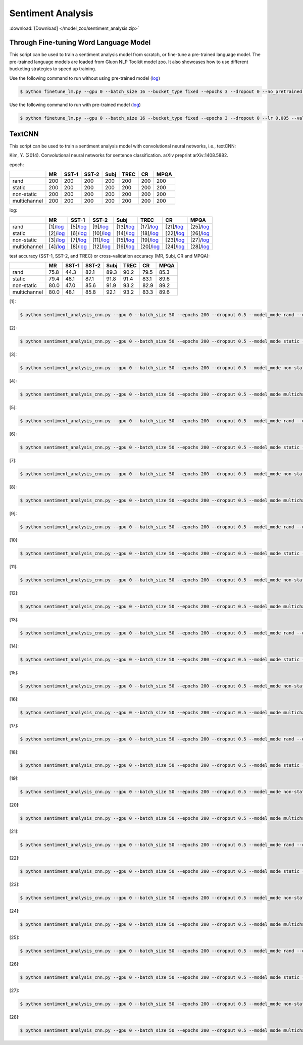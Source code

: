 Sentiment Analysis
------------------

:download:`[Download] </model_zoo/sentiment_analysis.zip>`

Through Fine-tuning Word Language Model
~~~~~~~~~~~~~~~~~~~~~~~~~~~~~~~~~~~~~~~

This script can be used to train a sentiment analysis model from scratch, or fine-tune a pre-trained language model.
The pre-trained language models are loaded from Gluon NLP Toolkit model zoo. It also showcases how to use different
bucketing strategies to speed up training.

Use the following command to run without using pre-trained model (`log <https://github.com/dmlc/web-data/blob/master/gluonnlp/logs/sentiment/sentiment_raw_20180817.log>`__)

.. code-block:: console

   $ python finetune_lm.py --gpu 0 --batch_size 16 --bucket_type fixed --epochs 3 --dropout 0 --no_pretrained --lr 0.005 --valid_ratio 0.1 --save-prefix imdb_lstm_200  # Test Accuracy 85.60

Use the following command to run with pre-trained model (`log <https://github.com/dmlc/web-data/blob/master/gluonnlp/logs/sentiment/sentiment_pretrained_20180817.log>`__)

.. code-block:: console

   $ python finetune_lm.py --gpu 0 --batch_size 16 --bucket_type fixed --epochs 3 --dropout 0 --lr 0.005 --valid_ratio 0.1 --save-prefix imdb_lstm_200  # Test Accuracy 86.46


TextCNN
~~~~~~~


This script can be used to train a sentiment analysis model with convolutional neural networks, i.e., textCNN:

Kim, Y. (2014). Convolutional neural networks for sentence classification. arXiv preprint arXiv:1408.5882.

epoch:

+----------------+--------+---------+---------+--------+--------+--------+--------+
|                | MR     | SST-1   | SST-2   | Subj   | TREC   |   CR   |  MPQA  |
+================+========+=========+=========+========+========+========+========+
| rand           |   200  |   200   |   200   |   200  |   200  |   200  |   200  |
+----------------+--------+---------+---------+--------+--------+--------+--------+
| static         |   200  |   200   |   200   |   200  |   200  |   200  |   200  |
+----------------+--------+---------+---------+--------+--------+--------+--------+
| non-static     |   200  |   200   |   200   |   200  |   200  |   200  |   200  |
+----------------+--------+---------+---------+--------+--------+--------+--------+
| multichannel   |   200  |   200   |   200   |   200  |   200  |   200  |   200  |
+----------------+--------+---------+---------+--------+--------+--------+--------+

log:


+----------------+----------------------------------------------------------------------------------------------------------+-------------------------------------------------------------------------------------------------------------+--------------------------------------------------------------------------------------------------------------+-------------------------------------------------------------------------------------------------------------+-------------------------------------------------------------------------------------------------------------+-----------------------------------------------------------------------------------------------------------+-------------------------------------------------------------------------------------------------------------+
|                | MR                                                                                                       | SST-1                                                                                                       | SST-2                                                                                                        | Subj                                                                                                        | TREC                                                                                                        | CR                                                                                                        | MPQA                                                                                                        |
+================+==========================================================================================================+=============================================================================================================+==============================================================================================================+=============================================================================================================+=============================================================================================================+===========================================================================================================+=============================================================================================================+
| rand           | [1]/`log <https://github.com/dmlc/web-data/blob/master/gluonnlp/logs/sentiment/MR_rand.log>`__           | [5]/`log <https://github.com/dmlc/web-data/blob/master/gluonnlp/logs/sentiment/SST-1_rand.log>`__           | [9]/`log <https://github.com/dmlc/web-data/blob/master/gluonnlp/logs/sentiment/SST-2_rand.log>`__            | [13]/`log <https://github.com/dmlc/web-data/blob/master/gluonnlp/logs/sentiment/Subj_rand.log>`__           | [17]/`log <https://github.com/dmlc/web-data/blob/master/gluonnlp/logs/sentiment/TREC_rand.log>`__           | [21]/`log <https://github.com/dmlc/web-data/blob/master/gluonnlp/logs/sentiment/CR_rand.log>`__           | [25]/`log <https://github.com/dmlc/web-data/blob/master/gluonnlp/logs/sentiment/MPQA_rand.log>`__           |
+----------------+----------------------------------------------------------------------------------------------------------+-------------------------------------------------------------------------------------------------------------+--------------------------------------------------------------------------------------------------------------+-------------------------------------------------------------------------------------------------------------+-------------------------------------------------------------------------------------------------------------+-----------------------------------------------------------------------------------------------------------+-------------------------------------------------------------------------------------------------------------+
| static         | [2]/`log <https://github.com/dmlc/web-data/blob/master/gluonnlp/logs/sentiment/MR_static.log>`__         | [6]/`log <https://github.com/dmlc/web-data/blob/master/gluonnlp/logs/sentiment/SST-1_static.log>`__         | [10]/`log <https://github.com/dmlc/web-data/blob/master/gluonnlp/logs/sentiment/SST-2_static.log>`__         | [14]/`log <https://github.com/dmlc/web-data/blob/master/gluonnlp/logs/sentiment/Subj_static.log>`__         | [18]/`log <https://github.com/dmlc/web-data/blob/master/gluonnlp/logs/sentiment/TREC_static.log>`__         | [22]/`log <https://github.com/dmlc/web-data/blob/master/gluonnlp/logs/sentiment/CR_static.log>`__         | [26]/`log <https://github.com/dmlc/web-data/blob/master/gluonnlp/logs/sentiment/MPQA_static.log>`__         |
+----------------+----------------------------------------------------------------------------------------------------------+-------------------------------------------------------------------------------------------------------------+--------------------------------------------------------------------------------------------------------------+-------------------------------------------------------------------------------------------------------------+-------------------------------------------------------------------------------------------------------------+-----------------------------------------------------------------------------------------------------------+-------------------------------------------------------------------------------------------------------------+
| non-static     | [3]/`log <https://github.com/dmlc/web-data/blob/master/gluonnlp/logs/sentiment/MR_non-static.log>`__     | [7]/`log <https://github.com/dmlc/web-data/blob/master/gluonnlp/logs/sentiment/SST-1_non-static.log>`__     | [11]/`log <https://github.com/dmlc/web-data/blob/master/gluonnlp/logs/sentiment/SST-2_non-static.log>`__     | [15]/`log <https://github.com/dmlc/web-data/blob/master/gluonnlp/logs/sentiment/Subj_non-static.log>`__     | [19]/`log <https://github.com/dmlc/web-data/blob/master/gluonnlp/logs/sentiment/TREC_non-static.log>`__     | [23]/`log <https://github.com/dmlc/web-data/blob/master/gluonnlp/logs/sentiment/CR_non-static.log>`__     | [27]/`log <https://github.com/dmlc/web-data/blob/master/gluonnlp/logs/sentiment/MPQA_non-static.log>`__     |
+----------------+----------------------------------------------------------------------------------------------------------+-------------------------------------------------------------------------------------------------------------+--------------------------------------------------------------------------------------------------------------+-------------------------------------------------------------------------------------------------------------+-------------------------------------------------------------------------------------------------------------+-----------------------------------------------------------------------------------------------------------+-------------------------------------------------------------------------------------------------------------+
| multichannel   | [4]/`log <https://github.com/dmlc/web-data/blob/master/gluonnlp/logs/sentiment/MR_multichannel.log>`__   | [8]/`log <https://github.com/dmlc/web-data/blob/master/gluonnlp/logs/sentiment/SST-1_multichannel.log>`__   | [12]/`log <https://github.com/dmlc/web-data/blob/master/gluonnlp/logs/sentiment/SST-2_multichannel.log>`__   | [16]/`log <https://github.com/dmlc/web-data/blob/master/gluonnlp/logs/sentiment/Subj_multichannel.log>`__   | [20]/`log <https://github.com/dmlc/web-data/blob/master/gluonnlp/logs/sentiment/TREC_multichannel.log>`__   | [24]/`log <https://github.com/dmlc/web-data/blob/master/gluonnlp/logs/sentiment/CR_multichannel.log>`__   | [28]/`log <https://github.com/dmlc/web-data/blob/master/gluonnlp/logs/sentiment/MPQA_multichannel.log>`__   |
+----------------+----------------------------------------------------------------------------------------------------------+-------------------------------------------------------------------------------------------------------------+--------------------------------------------------------------------------------------------------------------+-------------------------------------------------------------------------------------------------------------+-------------------------------------------------------------------------------------------------------------+-----------------------------------------------------------------------------------------------------------+-------------------------------------------------------------------------------------------------------------+


test accuracy (SST-1, SST-2, and TREC) or cross-validation accuracy (MR, Subj, CR and MPQA):

+----------------+----------+-----------+-----------+----------+----------+----------+----------+
|                |   MR     |   SST-1   |   SST-2   |   Subj   |   TREC   |    CR    |   MPQA   |
+================+==========+===========+===========+==========+==========+==========+==========+
| rand           |   75.8   |   44.3    |   82.1    |   89.3   |   90.2   |   79.5   |   85.3   |
+----------------+----------+-----------+-----------+----------+----------+----------+----------+
| static         |   79.4   |   48.1    |   87.1    |   91.8   |   91.4   |   83.1   |   89.6   |
+----------------+----------+-----------+-----------+----------+----------+----------+----------+
| non-static     |   80.0   |   47.0    |   85.6    |   91.9   |   93.2   |   82.9   |   89.2   |
+----------------+----------+-----------+-----------+----------+----------+----------+----------+
| multichannel   |   80.0   |   48.1    |   85.8    |   92.1   |   93.2   |   83.3   |   89.6   |
+----------------+----------+-----------+-----------+----------+----------+----------+----------+

[1]:

.. code-block:: console

   $ python sentiment_analysis_cnn.py --gpu 0 --batch_size 50 --epochs 200 --dropout 0.5 --model_mode rand --data_name MR

[2]:

.. code-block:: console

   $ python sentiment_analysis_cnn.py --gpu 0 --batch_size 50 --epochs 200 --dropout 0.5 --model_mode static --data_name MR


[3]:

.. code-block:: console

   $ python sentiment_analysis_cnn.py --gpu 0 --batch_size 50 --epochs 200 --dropout 0.5 --model_mode non-static --data_name MR


[4]:

.. code-block:: console

   $ python sentiment_analysis_cnn.py --gpu 0 --batch_size 50 --epochs 200 --dropout 0.5 --model_mode multichannel --data_name MR

[5]:

.. code-block:: console

   $ python sentiment_analysis_cnn.py --gpu 0 --batch_size 50 --epochs 200 --dropout 0.5 --model_mode rand --data_name SST-1

[6]:

.. code-block:: console

   $ python sentiment_analysis_cnn.py --gpu 0 --batch_size 50 --epochs 200 --dropout 0.5 --model_mode static --data_name SST-1

[7]:

.. code-block:: console

   $ python sentiment_analysis_cnn.py --gpu 0 --batch_size 50 --epochs 200 --dropout 0.5 --model_mode non-static --data_name SST-1

[8]:

.. code-block:: console

   $ python sentiment_analysis_cnn.py --gpu 0 --batch_size 50 --epochs 200 --dropout 0.5 --model_mode multichannel --data_name SST-1

[9]:

.. code-block:: console

   $ python sentiment_analysis_cnn.py --gpu 0 --batch_size 50 --epochs 200 --dropout 0.5 --model_mode rand --data_name SST-2

[10]:

.. code-block:: console

   $ python sentiment_analysis_cnn.py --gpu 0 --batch_size 50 --epochs 200 --dropout 0.5 --model_mode static --data_name SST-2

[11]:

.. code-block:: console

   $ python sentiment_analysis_cnn.py --gpu 0 --batch_size 50 --epochs 200 --dropout 0.5 --model_mode non-static --data_name SST-2

[12]:

.. code-block:: console

   $ python sentiment_analysis_cnn.py --gpu 0 --batch_size 50 --epochs 200 --dropout 0.5 --model_mode multichannel --data_name SST-2

[13]:

.. code-block:: console

   $ python sentiment_analysis_cnn.py --gpu 0 --batch_size 50 --epochs 200 --dropout 0.5 --model_mode rand --data_name Subj

[14]:

.. code-block:: console

   $ python sentiment_analysis_cnn.py --gpu 0 --batch_size 50 --epochs 200 --dropout 0.5 --model_mode static --data_name Subj

[15]:

.. code-block:: console

   $ python sentiment_analysis_cnn.py --gpu 0 --batch_size 50 --epochs 200 --dropout 0.5 --model_mode non-static --data_name Subj

[16]:

.. code-block:: console

   $ python sentiment_analysis_cnn.py --gpu 0 --batch_size 50 --epochs 200 --dropout 0.5 --model_mode multichannel --data_name Subj

[17]:

.. code-block:: console

   $ python sentiment_analysis_cnn.py --gpu 0 --batch_size 50 --epochs 200 --dropout 0.5 --model_mode rand --data_name TREC

[18]:

.. code-block:: console

   $ python sentiment_analysis_cnn.py --gpu 0 --batch_size 50 --epochs 200 --dropout 0.5 --model_mode static --data_name TREC

[19]:

.. code-block:: console

   $ python sentiment_analysis_cnn.py --gpu 0 --batch_size 50 --epochs 200 --dropout 0.5 --model_mode non-static --data_name TREC

[20]:

.. code-block:: console

   $ python sentiment_analysis_cnn.py --gpu 0 --batch_size 50 --epochs 200 --dropout 0.5 --model_mode multichannel --data_name TREC
   
[21]:

.. code-block:: console

   $ python sentiment_analysis_cnn.py --gpu 0 --batch_size 50 --epochs 200 --dropout 0.5 --model_mode rand --data_name CR

[22]:

.. code-block:: console

   $ python sentiment_analysis_cnn.py --gpu 0 --batch_size 50 --epochs 200 --dropout 0.5 --model_mode static --data_name CR

[23]:

.. code-block:: console

   $ python sentiment_analysis_cnn.py --gpu 0 --batch_size 50 --epochs 200 --dropout 0.5 --model_mode non-static --data_name CR

[24]:

.. code-block:: console

   $ python sentiment_analysis_cnn.py --gpu 0 --batch_size 50 --epochs 200 --dropout 0.5 --model_mode multichannel --data_name CR
   
[25]:

.. code-block:: console

   $ python sentiment_analysis_cnn.py --gpu 0 --batch_size 50 --epochs 200 --dropout 0.5 --model_mode rand --data_name MPQA

[26]:

.. code-block:: console

   $ python sentiment_analysis_cnn.py --gpu 0 --batch_size 50 --epochs 200 --dropout 0.5 --model_mode static --data_name MPQA

[27]:

.. code-block:: console

   $ python sentiment_analysis_cnn.py --gpu 0 --batch_size 50 --epochs 200 --dropout 0.5 --model_mode non-static --data_name MPQA

[28]:

.. code-block:: console

   $ python sentiment_analysis_cnn.py --gpu 0 --batch_size 50 --epochs 200 --dropout 0.5 --model_mode multichannel --data_name MPQA

